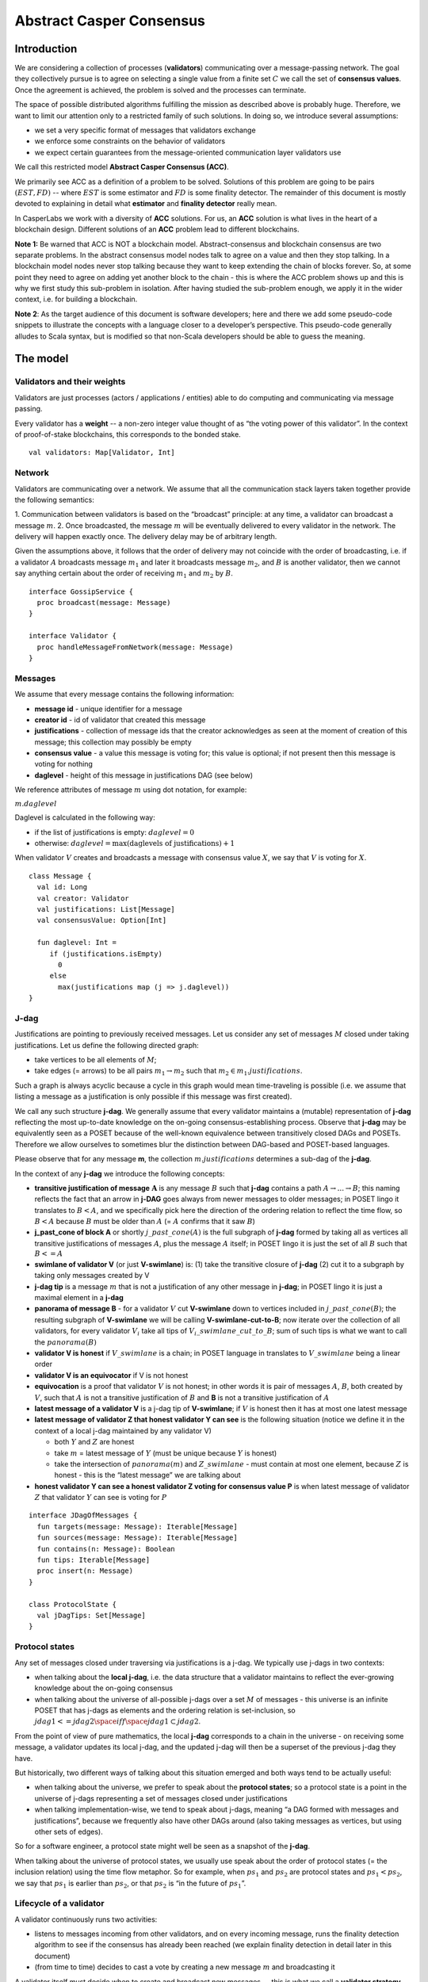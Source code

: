 Abstract Casper Consensus
=========================

Introduction
------------

We are considering a collection of processes (**validators**) communicating over a message-passing network. The goal
they collectively pursue is to agree on selecting a single value from a finite set :math:`C` we call the set of
**consensus values**. Once the agreement is achieved, the problem is solved and the processes can terminate.

The space of possible distributed algorithms fulfilling the mission as described above is probably huge. Therefore,
we want to limit our attention only to a restricted family of such solutions. In doing so, we introduce several
assumptions:

-  we set a very specific format of messages that validators exchange
-  we enforce some constraints on the behavior of validators
-  we expect certain guarantees from the message-oriented communication layer validators use

We call this restricted model **Abstract Casper Consensus (ACC)**.

We primarily see ACC as a definition of a problem to be solved. Solutions of this problem are going to be pairs
:math:`(EST, FD)` -- where :math:`EST` is some estimator and :math:`FD` is some finality detector. The
remainder of this document is mostly devoted to explaining in detail what **estimator** and **finality detector**
really mean.

In CasperLabs we work with a diversity of **ACC** solutions. For us, an **ACC** solution is what lives in the heart
of a blockchain design. Different solutions of an **ACC** problem lead to different blockchains.

**Note 1:** Be warned that ACC is NOT a blockchain model. Abstract-consensus and blockchain consensus are two separate
problems. In the abstract consensus model nodes talk to agree on a value and then they stop talking. In a blockchain
model nodes never stop talking because they want to keep extending the chain of blocks forever. So, at some point they
need to agree on adding yet another block to the chain - this is where the ACC problem shows up and this is why we first
study this sub-problem in isolation. After having studied the sub-problem enough, we apply it in the wider context,
i.e. for building a blockchain.

**Note 2**: As the target audience of this document is software developers; here and there we add some pseudo-code
snippets to illustrate the concepts with a language closer to a developer’s perspective. This pseudo-code generally
alludes to Scala syntax, but is modified so that non-Scala developers should be able to guess the meaning.

The model
---------

Validators and their weights
~~~~~~~~~~~~~~~~~~~~~~~~~~~~

Validators are just processes (actors / applications / entities) able to do computing and communicating via message
passing.

Every validator has a **weight** -- a non-zero integer value thought of as “the voting power of this validator”. In the
context of proof-of-stake blockchains, this corresponds to the bonded stake.

::

   val validators: Map[Validator, Int]

Network
~~~~~~~

Validators are communicating over a network. We assume that all the communication stack layers taken together provide
the following semantics:

1. Communication between validators is based on the “broadcast” principle: at any time, a validator can broadcast a
message :math:`m`.
2. Once broadcasted, the message :math:`m` will be eventually delivered to every validator in the network. The delivery
will happen exactly once. The delivery delay may be of arbitrary length.

Given the assumptions above, it follows that the order of delivery may not coincide with the order of broadcasting,
i.e. if a validator :math:`A` broadcasts message :math:`m_1` and later it  broadcasts message :math:`m_2`, and :math:`B`
is another validator, then we cannot say anything certain about the order of receiving :math:`m_1` and :math:`m_2`
by :math:`B`.

::

   interface GossipService {
     proc broadcast(message: Message)
   }

   interface Validator {
     proc handleMessageFromNetwork(message: Message)
   }

Messages
~~~~~~~~

We assume that every message contains the following information:

-  **message id** - unique identifier for a message
-  **creator id** - id of validator that created this message
-  **justifications** - collection of message ids that the creator acknowledges as seen at the moment of creation of this
   message; this collection may possibly be empty
-  **consensus value** - a value this message is voting for; this value is optional; if not present then this message is
   voting for nothing
-  **daglevel** - height of this message in justifications DAG (see below)

We reference attributes of message :math:`m` using dot notation, for example:

:math:`m.daglevel`

Daglevel is calculated in the following way:

-  if the list of justifications is empty: :math:`daglevel = 0`
-  otherwise: :math:`daglevel = \max (\text{daglevels of justifications}) + 1`

When validator :math:`V` creates and broadcasts a message with consensus value :math:`X`, we say that :math:`V` is voting
for :math:`X`.

::

   class Message {
     val id: Long
     val creator: Validator
     val justifications: List[Message]
     val consensusValue: Option[Int]

     fun daglevel: Int =
        if (justifications.isEmpty)
          0
        else
          max(justifications map (j => j.daglevel))
   }

J-dag
~~~~~

Justifications are pointing to previously received messages. Let us consider any set of messages :math:`M` closed under
taking justifications. Let us define the following directed graph:

-  take vertices to be all elements of :math:`M`;
-  take edges (= arrows) to be all pairs :math:`m_1 \rightarrow m_2` such that :math:`m_2 \in m_1.justifications`.

Such a graph is always acyclic because a cycle in this graph would mean time-traveling is possible (i.e. we assume that
listing a message as a justification is only possible if this message was first created).

We call any such structure **j-dag**. We generally assume that every validator maintains a (mutable) representation of
**j-dag** reflecting the most up-to-date knowledge on the on-going consensus-establishing process. Observe that
**j-dag** may be equivalently seen as a POSET because of the well-known equivalence between transitively closed DAGs and
POSETs. Therefore we allow ourselves to sometimes blur the distinction between DAG-based and POSET-based languages.

Please observe that for any message **m**, the collection :math:`m.justifications` determines a sub-dag of the
**j-dag**.

In the context of any **j-dag** we introduce the following concepts:

-  **transitive justification of message** :math:`\mathbf{A}` is any message :math:`B` such that **j-dag** contains a path
   :math:`A \rightarrow ...\rightarrow B`; this naming reflects the fact that an arrow in **j-DAG** goes always from
   newer messages to older messages; in POSET lingo it translates to :math:`B < A`, and we specifically pick here the
   direction of the ordering relation to reflect the time flow, so :math:`B < A` because :math:`B` must be older than
   :math:`A` (= :math:`A` confirms that it saw :math:`B`)

-  **j\_past\_cone of block A** or shortly :math:`j\_past\_cone(A)` is the full subgraph of **j-dag** formed by taking
   all as vertices all transitive justifications of messages :math:`A`, plus the message :math:`A` itself; in POSET lingo
   it is just the set of all :math:`B` such that :math:`B <= A`

-  **swimlane of validator V** (or just **V-swimlane**) is: (1) take the transitive closure of **j-dag** (2) cut it to
   a subgraph by taking only messages created by V

-  **j-dag tip** is a message :math:`m` that is not a justification of any other message in **j-dag**; in POSET lingo it
   is just a maximal element in a **j-dag**

-  **panorama of message B** - for a validator :math:`V` cut **V-swimlane** down to vertices included in
   :math:`j\_past\_cone(B)`; the resulting subgraph of **V-swimlane** we will be calling **V-swimlane-cut-to-B**; now
   iterate over the collection of all validators, for every validator :math:`V_i` take all tips of
   :math:`V_i\_swimlane\_cut\_to\_B`; sum of such tips is what we want to call the :math:`panorama(B)`

-  **validator V is honest** if :math:`V\_swimlane` is a chain; in POSET language in translates to :math:`V\_swimlane`
   being a linear order

-  **validator V is an equivocator** if V is not honest

-  **equivocation** is a proof that validator :math:`V` is not honest; in other words it is pair of messages :math:`A`,
   :math:`B`, both created by :math:`V`, such that :math:`A` is not a transitive justification of :math:`B` and **B** is
   not a transitive justification of :math:`A`

-  **latest message of a validator V** is a j-dag tip of **V-swimlane**; if :math:`V` is honest then it has at most one
   latest message

-  **latest message of validator Z that honest validator Y can see** is the following situation (notice we define it in
   the context of a local j-dag maintained by any validator V)

   -  both :math:`Y` and :math:`Z` are honest
   -  take :math:`m` = latest message of :math:`Y` (must be unique because :math:`Y` is honest)
   -  take the intersection of :math:`panorama(m)` and :math:`Z\_swimlane` - must contain at most one element,
      because :math:`Z` is honest - this is the “latest message” we are talking about

-  **honest validator Y can see a honest validator Z voting for consensus value P** is when latest message of validator
   :math:`Z` that validator :math:`Y` can see is voting for :math:`P`

::

   interface JDagOfMessages {
     fun targets(message: Message): Iterable[Message]
     fun sources(message: Message): Iterable[Message]
     fun contains(n: Message): Boolean
     fun tips: Iterable[Message]
     proc insert(n: Message)
   }

   class ProtocolState {
     val jDagTips: Set[Message]
   }

Protocol states
~~~~~~~~~~~~~~~

Any set of messages closed under traversing via justifications is a j-dag. We typically use j-dags in two contexts:

-  when talking about the **local j-dag**, i.e. the data structure that a validator maintains to reflect the
   ever-growing knowledge about the on-going consensus
-  when talking about the universe of all-possible j-dags over a set :math:`M` of messages - this universe is
   an infinite POSET that has j-dags as elements and the ordering relation is set-inclusion,
   so :math:`jdag1 <= jdag2 \space iff \space jdag1 \subset jdag2`.

From the point of view of pure mathematics, the local **j-dag** corresponds to a chain in the universe - on receiving
some message, a validator updates its local j-dag, and the updated j-dag will then be a superset of the previous j-dag
they have.

But historically, two different ways of talking about this situation emerged and both ways tend to be actually useful:

-  when talking about the universe, we prefer to speak about the **protocol states**; so a protocol state is a point in
   the universe of j-dags representing a set of messages closed under justifications
-  when talking implementation-wise, we tend to speak about j-dags, meaning “a DAG formed with messages and
   justifications”, because we frequently also have other DAGs around (also taking messages as vertices, but using other
   sets of edges).

So for a software engineer, a protocol state might well be seen as a snapshot of the **j-dag**.

When talking about the universe of protocol states, we usually use speak about the order of protocol states (= the
inclusion relation) using the time flow metaphor. So for example, when :math:`ps_1` and :math:`ps_2` are protocol states
and :math:`ps_1 < ps_2`, we say that :math:`ps_1` is earlier than :math:`ps_2`, or that :math:`ps_2` is “in the future of
:math:`ps_1`”.

Lifecycle of a validator
~~~~~~~~~~~~~~~~~~~~~~~~

A validator continuously runs two activities:

-  listens to messages incoming from other validators, and on every incoming message, runs the finality detection
   algorithm to see if the consensus has already been reached (we explain finality detection in detail later in this
   document)

-  (from time to time) decides to cast a vote by creating a new message :math:`m` and broadcasting it

A validator itself must decide when to create and broadcast new messages — this is what we call
a **validator strategy.**

Estimator
~~~~~~~~~

Upon creation of a new message :math:`m`, a validator must decide what consensus value :math:`m` will vote for. We limit
the freedom here by enforcing that the selected consensus value is constrained by a certain function called
**estimator**. The assumption here is that an estimator is fixed upfront and used by all validators. This function is
allowed to depend only on justifications of message :math:`m`, and it returns a subset of consensus values; when
a validator makes a vote, it is allowed to:

-  either pick a value from the subset returned by the estimator
-  or pick :math:`None`, and so create a message voting for nothing

We can now rewrite the definition of Message class with this assumption applied:

::

   class Message {
     val id: Long
     val creator: Validator
     val justifications: List[Message]
     val consensusValue: Option[Int]

     fun daglevel: Int =
        if (justifications.isEmpty)
          0
        else
          max(justifications map (j => j.daglevel))
   }

   class Validator {
     var currentProtocolState

     fun estimator(pc: ProtocolState): Set[Int]

     fun pickValueFrom(subsetOfConsensusValues: Set[Int]): Int

     fun createNewMessage(): Message = new Message(
         id = generateMessageId,
         creator = this,
         justifications = currentProtocolState.tips,
         consensusValue =
           if (shouldNextVoteBeEmpty())
             None
           else
             pickValueFrom(estimator(currentProtocolState)))

     fun generateMessageId(): Long

     fun shouldNextVoteBeEmpty(): Boolean
   }

The reference estimator
~~~~~~~~~~~~~~~~~~~~~~~

In fact, in all solutions considered so far by CasperLabs, we are reusing the same pattern for estimators construction.
The pattern assumes the set of consensus values :math:`C` is totally ordered.

For a protocol state :math:`ps`, we calculate the estimator value in the following way:

-  if :math:`ps` is empty then the result is :math:`C`
-  otherwise - we apply the following algorithm:

   1. Take the collection of all honest validators in :math:`ps`.
   2. Restrict to collection of validators that created at least one message.
   3. For every validator - find its latest message with non-empty vote.
   4. Sum latest messages by weight - this will end up with a mapping :math:`total\_votes: C \to Int` - for every
      consensus value :math:`c` it returns the sum of weights of validators voting for :math:`c`.
   5. Find all points :math:`c \in C` such that :math:`total\_votes` has maximum value at :math:`c`.
   6. Using total order on :math:`C`, from elements found in the previous step pick maximum element :math:`cmax`.
   7. The result is one-element set :math:`{cmax}`.

Finality
--------

Equivocations
~~~~~~~~~~~~~

Finality cannot really be “absolute” because validators may cheat, i.e. they can violate “fair play”. There are 3 ways
a validator can violate fair play:

1. Produce a malformed message.
2. Violate the condition that a message is allowed a vote on a value picked from what the estimator tells.
3. Equivocate.

Case (2) can really be considered a sub-case of (1), and (1) can be evaded by just assuming that validators reject
malformed messages on reception. So, the only real problem comes from (3). Equivocations do break consensus and the
intuition for this is clear - if everybody cheats by concurrently voting for different values, validators will never
come up with a decision the value is finally agreed upon.

It may be not immediately obvious how equivocations are possible in the context of the estimator, which forces us to
pick certain values. It is worth noticing that:

1. The essence of an equivocation is not about voting for different consensus values; it is about behaving in
a “schizophrenic” way by pretending that “I have not seen my previous message”.
2. An Estimator returns a set, not a single value. When this set has size >0, it leaves some extra freedom.
3. Even if the size of the set returned by the estimator is actually 1, there is always a possibility to cast an empty vote. Voting for empty, vs voting
 for a value, is a freedom.
4. A Validator does not have to reveal all messages actually received. “Revealing” happens at the creation of new
message by listing justifications of this message. It is legal to hide some knowledge here as long as a validator does
this hiding in a consistent way (if I once admit I have seen message :math:`m`, I cannot un-admit this later).

Finality criteria
~~~~~~~~~~~~~~~~~

Because of equivocations, finality really means “consensus value :math:`c` being locked as long as the fraction
of honest nodes is sufficiently high”. We typically express the “sufficiently high” part by introducing the concept
of **faults tolerance threshold**, or **FTT** in short.

Finality criterion is a function :math:`fc: protocol\_states \times Int \to C \cup {EMPTY}`.

We interpret this function as providing the answer as to if the finality was achieved (and if yes, then which consensus
value is finalized) given the following input data:

-  protocol state (so, a j-dag)
-  fault tolerance threshold (integer number)

And the result, if not empty, gives the “locked” consensus value that will be locked as long as the total weight of
equivocators will not exceed **FTT**.

Finality theorems
~~~~~~~~~~~~~~~~~

Finality criterion is a strictly mathematical concept. To introduce new finality criterion, one has to:

1. Define suitable :math:`fc` function.
2. Prove the finality theorem for :math:`fc`.

On our way to CasperLabs blockchain, we expect to see a diversity of finality criteria to be discovered and used.
As of March 2020 we have been working with 3 finality criteria (so far):

-  E-clique
-  The Inspector
-  Summit theory by Daniel Kane

For a protocol state :math:`ps`, let :math:`eq(ps)` denote the total weight of equivocators (so validators :math:`V`
such that :math:`ps` includes an equivocation by :math:`V`).

A finality theorem for a criterion :math:`fc` says:

IF

-  :math:`ps` is some protocol state
-  :math:`FTT` is some integer value
-  :math:`c \in C`
-  :math:`fc(pc, FTT) = c`

THEN

-  :math:`estimator(ps) = {c}`

-  for every protocol state :math:`fps` such that :math:`PS \leqslant fps` and :math:`eq(fps) < eq (ps) + FTT` the
   following holds:

   -    :math:`estimator(fps) = {c}`

Finality detectors
~~~~~~~~~~~~~~~~~~

Finality criterion is a purely mathematical construct. On the software side,
it will typically map to several different implementations. For example, in
the case of “The Inspector” finality criterion, we currently have the
following implementations (with more to come):

-  reference implementation (very simple but also quite slow)
-  single-sweep implementation (order of magnitude faster than reference
implementation)
-  voting matrix (order of magnitude faster than single sweep, but limited to
 acknowledgement level 1)

Therefore, the distinction between finality criterion and a finality detector
 is quite important in practice.

The following code snippet shows the contract for incremental finality
detectors that is used in our abstract consensus simulator:

::

   interface FinalityDetector {
     fun onNewMessageAddedToTheJDag(
       msg: Message,
       latestHonestMessages: ValidatorId => Option[Message]): Option[Commitee[C]]
   }

Of course, a convenient contract for finality detectors will typically be
dependent on the exact shape of the surrounding software - usually because of
 various optimizations in place.

Calculating finality
--------------------

.. _introduction-1:

Introduction
~~~~~~~~~~~~

We describe here the criterion of finality known as “The summit theory”. A
**summit** is a situation in the j-dag when the finality of a certain consensus
value has been established.

This criterion has two parameters:

-  **ftt: Int** - “absolute” fault tolerance threshold (expressed as total weight)
-  **ack-level: Int** - acknowledgement level; an integer value bigger than zero

Visual notation
~~~~~~~~~~~~~~~

To understand the summit theory we developed a simulator and a visual notation.

This is how finality looks like:

.. figure:: pictures/finality-snapshot-2019-08-12T01-27-42-370.png
    :width: 80%
    :align: center

Rectangles on the left represent validators. Dots are messages. Displayed is
the local j-dag of validator 0, arranged accordingly to j-daglevel
(X-coordinate of a message corresponds to j-daglevel).

Swimlanes correspond to horizontal lines (a message is displayed with the
Y-coordinate the same as its creator).

A color inside of a dot represents a consensus value this message is voting for.

Zero-level messages
~~~~~~~~~~~~~~~~~~~

Within a swimlane of an honest validator, **zero-level messages** are all
messages since the last change of mind on the consensus value this validator
was voting for (empty votes are not counting as change of mind).

**Example:** if the sequence of messages in the swimlane looks like this:

A, B, C, A, Empty, A, Empty, A, Empty, Empty

… then all messages starting from second “A” are zero-level.

In this case:

A, B, C, A, B, C

… zero-level is just the last message.

Quorum size
~~~~~~~~~~~

Quorum size is an integer value calculated as:

.. math::


   q = ceiling\left(\frac{1}{2}\left(\frac{ftt}{1-2^{-k}}+tw\right)\right)

… where:

-  :math:`tw` - sum of weights of validators
-  :math:`k` - ack-level
-  :math:`ceiling` - is rounding towards positive infinity

1-level summit
~~~~~~~~~~~~~~

Let’s take a zero-level message :math:`m` and a subset of validators set
:math:`S \subset V`.

Def: **0-support of message m in context S** is the set of validators
:math:`v \in S` such that some zero-level message created by :math:`v` is in
:math:`j\_past\_cone(m)`.

Def: **1-level message in context S** is a zero-level message :math:`m` such
that the total weight of 0-support of :math:`m` is at least quorum size.

Def: **1-level summit with committee S** is a situation where :math:`S
\subset V` is a subset of the validators set such that:

-  :math:`S` contains only honest nodes
-  every member of :math:`S` is a creator of at least one 1-level message in
context S
-  total weight of validators in :math:`S` is at least quorum-size

**Example:**

Below is an example of 1-level summit for 8 validators (all having equal
weights 1) with :math:`ftt=2`. Number of consensus values is 8.

Border of a message signals the following information:

-  black border: this is not 0-level message
-  red border: this is 0-level message
-  yellow border: this is 1-level message
-  dashed border: this message has not arrived yet to validator 0

Validators marked with green rectangles are members of the committee.

.. figure:: pictures/summit-1.png
    :width: 80%
    :align: center

K-level summit
~~~~~~~~~~~~~~

We recursively generalize the idea of 1-summit to arbitrary acknowledgement
level. The parameter :math:`k` here corresponds to :math:`ack\_level`.

Def: **p-support of message m in context S** is the set of validators
:math:`v \in S` such that some p-level message created by :math:`v` is in :math:`j\_past\_cone(m)`.

Def: **k-level message in context S** is a (k-1)-level message :math:`m` such
 that the total weight of 0-support of :math:`m` is at least quorum size.

Def: **k-level summit with committee S** is a situation where :math:`S
\subset V` is a subset of the validators set such that:

-  there exists :math:`R \subset V` such that :math:`S \subset R` and we have (k-1)-summit at R
-  every member of :math:`S` is a creator of at least one k-level message in context S
-  total weight of the validators in :math:`S` is at least quorum-size

**Example:**

Below is an example of 1-level summit for 8 validators (all having equal
weights 1) with :math:`ftt=2` and :math:`k=4`.

The Border of a message signals the following information:

-  black border: this is not 0-level message
-  red border: this is 0-level message
-  yellow border: this is 1-level message
-  green border: this is 2-level message
-  lime border: this is 3-level message
-  blue border: this is 4-level message
-  dashed border: this message has not arrived yet to validator 0

.. figure:: pictures/summit-2.png
    :width: 80%
    :align: center


